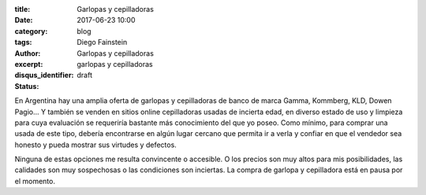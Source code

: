 
:title: Garlopas y cepilladoras
:date: 2017-06-23 10:00
:category: blog
:tags: 
:author: Diego Fainstein
:excerpt: Garlopas y cepilladoras
:disqus_identifier: garlopas y cepilladoras
:status: draft

En Argentina hay una amplia oferta de garlopas y cepilladoras de banco de marca
Gamma, Kommberg, KLD, Dowen Pagio... Y también se venden en sitios online cepilladoras usadas de incierta edad, en
diverso estado de uso y limpieza para cuya evaluación se requeriría bastante más
conocimiento del que yo poseo. Como mínimo, para comprar una usada de este tipo,
debería encontrarse en algún lugar cercano que permita ir a verla y confiar en
que el vendedor sea honesto y pueda mostrar sus virtudes y defectos.

Ninguna de estas opciones me resulta convincente o accesible. O los precios son
muy altos para mis posibilidades, las calidades son muy sospechosas o las
condiciones son inciertas. La compra de garlopa y cepilladora está en pausa por
el momento.
